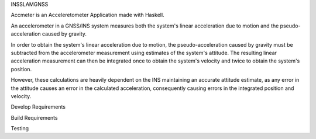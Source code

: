 INSSLAMGNSS

Accmeter is an Acceleretometer Application made with  Haskell.

An accelerometer in a GNSS/INS system measures both the system's linear acceleration due to motion and the pseudo-acceleration caused by gravity.

In order to obtain the system's linear acceleration due to motion, the pseudo-acceleration caused by gravity must be subtracted from the accelerometer measurement using estimates of the system's attitude. The resulting linear acceleration measurement can then be integrated once to obtain the system's velocity and twice to obtain the system's position.

However, these calculations are heavily dependent on the INS maintaining an accurate attitude estimate, as any error in the attitude causes an error in the calculated acceleration, consequently causing errors in the integrated position and velocity.


Develop Requirements


Build Requirements


Testing
